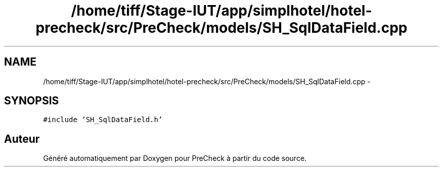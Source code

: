 .TH "/home/tiff/Stage-IUT/app/simplhotel/hotel-precheck/src/PreCheck/models/SH_SqlDataField.cpp" 3 "Lundi Juin 24 2013" "Version 0.4" "PreCheck" \" -*- nroff -*-
.ad l
.nh
.SH NAME
/home/tiff/Stage-IUT/app/simplhotel/hotel-precheck/src/PreCheck/models/SH_SqlDataField.cpp \- 
.SH SYNOPSIS
.br
.PP
\fC#include 'SH_SqlDataField\&.h'\fP
.br

.SH "Auteur"
.PP 
Généré automatiquement par Doxygen pour PreCheck à partir du code source\&.
